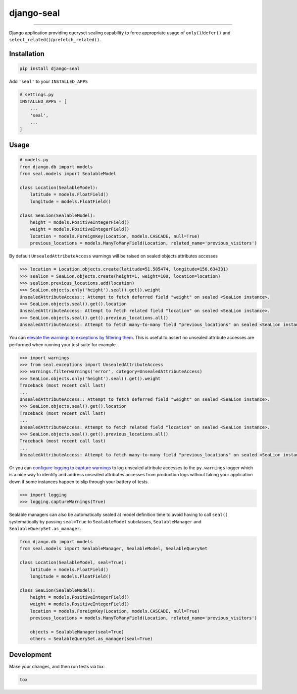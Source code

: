django-seal
===========

.. image:: https://publicdomainvectors.org/photos/Seal2.png
    :target: https://publicdomainvectors.org
    :alt: Seal

------------

.. image:: https://github.com/charettes/django-seal/workflows/Test/badge.svg
    :target: https://github.com/charettes/django-seal/actions
    :alt: Build Status

.. image:: https://coveralls.io/repos/github/charettes/django-seal/badge.svg?branch=master
    :target: https://coveralls.io/github/charettes/django-seal?branch=master
    :alt: Coverage status


Django application providing queryset sealing capability to force appropriate usage of ``only()``/``defer()`` and
``select_related()``/``prefetch_related()``.

Installation
------------

.. code:: sh

    pip install django-seal

Add ``'seal'`` to your ``INSTALLED_APPS``

.. code:: python

    # settings.py
    INSTALLED_APPS = [
        ...
        'seal',
        ...
    ]

Usage
-----

.. code:: python

    # models.py
    from django.db import models
    from seal.models import SealableModel

    class Location(SealableModel):
        latitude = models.FloatField()
        longitude = models.FloatField()

    class SeaLion(SealableModel):
        height = models.PositiveIntegerField()
        weight = models.PositiveIntegerField()
        location = models.ForeignKey(Location, models.CASCADE, null=True)
        previous_locations = models.ManyToManyField(Location, related_name='previous_visitors')

By default ``UnsealedAttributeAccess`` warnings will be raised on sealed objects attributes accesses

.. code:: python

    >>> location = Location.objects.create(latitude=51.585474, longitude=156.634331)
    >>> sealion = SeaLion.objects.create(height=1, weight=100, location=location)
    >>> sealion.previous_locations.add(location)
    >>> SeaLion.objects.only('height').seal().get().weight
    UnsealedAttributeAccess:: Attempt to fetch deferred field "weight" on sealed <SeaLion instance>.
    >>> SeaLion.objects.seal().get().location
    UnsealedAttributeAccess: Attempt to fetch related field "location" on sealed <SeaLion instance>.
    >>> SeaLion.objects.seal().get().previous_locations.all()
    UnsealedAttributeAccess: Attempt to fetch many-to-many field "previous_locations" on sealed <SeaLion instance>.

You can `elevate the warnings to exceptions by filtering them`_. This is useful to assert no unsealed attribute accesses are
performed when running your test suite for example.

.. code:: python

    >>> import warnings
    >>> from seal.exceptions import UnsealedAttributeAccess
    >>> warnings.filterwarnings('error', category=UnsealedAttributeAccess)
    >>> SeaLion.objects.only('height').seal().get().weight
    Traceback (most recent call last)
    ...
    UnsealedAttributeAccess:: Attempt to fetch deferred field "weight" on sealed <SeaLion instance>.
    >>> SeaLion.objects.seal().get().location
    Traceback (most recent call last)
    ...
    UnsealedAttributeAccess: Attempt to fetch related field "location" on sealed <SeaLion instance>.
    >>> SeaLion.objects.seal().get().previous_locations.all()
    Traceback (most recent call last)
    ...
    UnsealedAttributeAccess: Attempt to fetch many-to-many field "previous_locations" on sealed <SeaLion instance>.

Or you can `configure logging to capture warnings`_ to log unsealed attribute accesses to the ``py.warnings`` logger which is a
nice way to identify and address unsealed attributes accesses from production logs without taking your application down if some
instances happen to slip through your battery of tests.

.. code:: python

    >>> import logging
    >>> logging.captureWarnings(True)

.. _elevate the warnings to exceptions by filtering them: https://docs.python.org/3/library/warnings.html#warnings.filterwarnings
.. _configure logging to capture warnings: https://docs.python.org/3/library/logging.html#logging.captureWarnings

Sealable managers can also be automatically sealed at model definition time to avoid having to call ``seal()`` systematically
by passing ``seal=True`` to ``SealableModel`` subclasses, ``SealableManager`` and ``SealableQuerySet.as_manager``.

.. code-block:: python

    from django.db import models
    from seal.models import SealableManager, SealableModel, SealableQuerySet

    class Location(SealableModel, seal=True):
        latitude = models.FloatField()
        longitude = models.FloatField()

    class SeaLion(SealableModel):
        height = models.PositiveIntegerField()
        weight = models.PositiveIntegerField()
        location = models.ForeignKey(Location, models.CASCADE, null=True)
        previous_locations = models.ManyToManyField(Location, related_name='previous_visitors')

        objects = SealableManager(seal=True)
        others = SealableQuerySet.as_manager(seal=True)

Development
-----------

Make your changes, and then run tests via tox:

.. code:: sh

    tox
